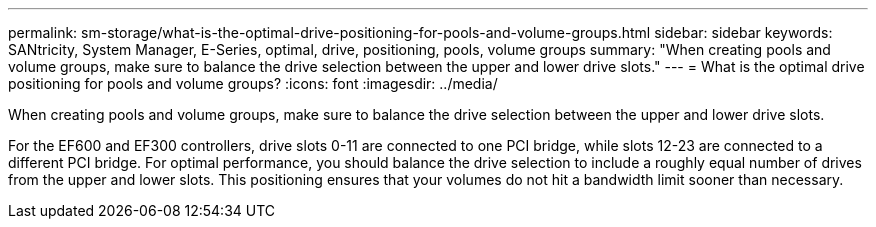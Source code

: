 ---
permalink: sm-storage/what-is-the-optimal-drive-positioning-for-pools-and-volume-groups.html
sidebar: sidebar
keywords: SANtricity, System Manager, E-Series, optimal, drive, positioning, pools, volume groups
summary: "When creating pools and volume groups, make sure to balance the drive selection between the upper and lower drive slots."
---
= What is the optimal drive positioning for pools and volume groups?
:icons: font
:imagesdir: ../media/

[.lead]
When creating pools and volume groups, make sure to balance the drive selection between the upper and lower drive slots.

For the EF600 and EF300 controllers, drive slots 0-11 are connected to one PCI bridge, while slots 12-23 are connected to a different PCI bridge. For optimal performance, you should balance the drive selection to include a roughly equal number of drives from the upper and lower slots. This positioning ensures that your volumes do not hit a bandwidth limit sooner than necessary.
